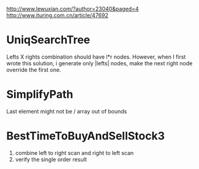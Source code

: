 http://www.lewuxian.com/?author=23040&paged=4
http://www.ituring.com.cn/article/47692
* UniqSearchTree
Lefts X rights combination should have l*r nodes. However, when I first wrote this solution, i generate only |lefts| nodes, make the next right node override the first one.
* SimplifyPath
Last element might not be /
array out of bounds
* BestTimeToBuyAndSellStock3
1) combine left to right scan and  right to left scan
2) verify the single order result
